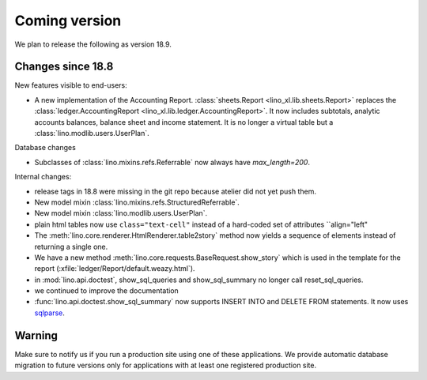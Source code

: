 .. _lino.coming:
.. _v18.9:

==============
Coming version
==============

We plan to release the following as version 18.9.

Changes since 18.8
==================

New features visible to end-users:

- A new implementation of the Accounting Report.
  :class:`sheets.Report <lino_xl.lib.sheets.Report>` replaces the
  :class:`ledger.AccountingReport
  <lino_xl.lib.ledger.AccountingReport>`.  It now includes subtotals,
  analytic accounts balances, balance sheet and income statement.
  It is no longer a virtual table but
  a :class:`lino.modlib.users.UserPlan`.

Database changes

- Subclasses of :class:`lino.mixins.refs.Referrable` now always have
  `max_length=200`.

Internal changes:

- release tags in 18.8 were missing in the git repo because atelier
  did not yet push them.

- New model mixin :class:`lino.mixins.refs.StructuredReferrable`.
  
- New model mixin :class:`lino.modlib.users.UserPlan`.

- plain html tables now use ``class="text-cell"`` instead of a
  hard-coded set of attributes  ``align="left"

- The :meth:`lino.core.renderer.HtmlRenderer.table2story` method now
  yields a sequence of elements instead of returning a single one.  

- We have a new method :meth:`lino.core.requests.BaseRequest.show_story`
  which is used in the template for the report
  (:xfile:`ledger/Report/default.weazy.html`).

- in :mod:`lino.api.doctest`, show_sql_queries and show_sql_summary no
  longer call reset_sql_queries.

- we continued to improve the documentation

- :func:`lino.api.doctest.show_sql_summary` now supports INSERT INTO
  and DELETE FROM statements. It now uses `sqlparse
  <https://sqlparse.readthedocs.io/en/latest/>`__.

  
Warning
=======
  
Make sure to notify us if you run a production site using one of these
applications.  We provide automatic database migration to future
versions only for applications with at least one registered production
site.


